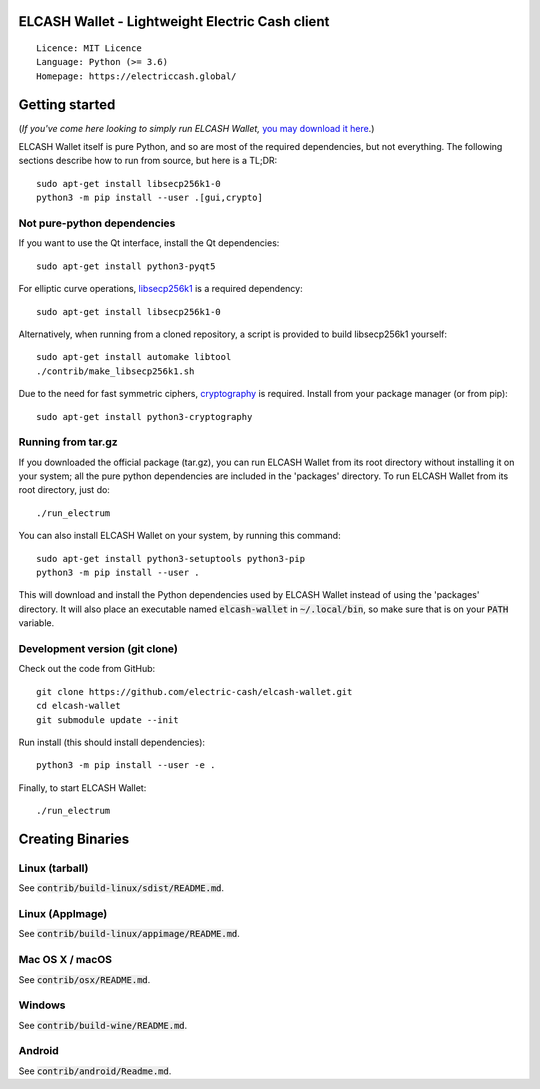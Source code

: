ELCASH Wallet - Lightweight Electric Cash client
================================================

::

  Licence: MIT Licence
  Language: Python (>= 3.6)
  Homepage: https://electriccash.global/


Getting started
===============

(*If you've come here looking to simply run ELCASH Wallet,* `you may download it here`_.)

.. _you may download it here: https://electriccash.global/#download

ELCASH Wallet itself is pure Python, and so are most of the required dependencies,
but not everything. The following sections describe how to run from source, but here
is a TL;DR::

    sudo apt-get install libsecp256k1-0
    python3 -m pip install --user .[gui,crypto]


Not pure-python dependencies
----------------------------

If you want to use the Qt interface, install the Qt dependencies::

    sudo apt-get install python3-pyqt5

For elliptic curve operations, `libsecp256k1`_ is a required dependency::

    sudo apt-get install libsecp256k1-0

Alternatively, when running from a cloned repository, a script is provided to build
libsecp256k1 yourself::

    sudo apt-get install automake libtool
    ./contrib/make_libsecp256k1.sh

Due to the need for fast symmetric ciphers, `cryptography`_ is required.
Install from your package manager (or from pip)::

    sudo apt-get install python3-cryptography



.. _libsecp256k1: https://github.com/bitcoin-core/secp256k1
.. _pycryptodomex: https://github.com/Legrandin/pycryptodome
.. _cryptography: https://github.com/pyca/cryptography

Running from tar.gz
-------------------

If you downloaded the official package (tar.gz), you can run
ELCASH Wallet from its root directory without installing it on your
system; all the pure python dependencies are included in the 'packages'
directory. To run ELCASH Wallet from its root directory, just do::

    ./run_electrum

You can also install ELCASH Wallet on your system, by running this command::

    sudo apt-get install python3-setuptools python3-pip
    python3 -m pip install --user .

This will download and install the Python dependencies used by
ELCASH Wallet instead of using the 'packages' directory.
It will also place an executable named :code:`elcash-wallet` in :code:`~/.local/bin`,
so make sure that is on your :code:`PATH` variable.


Development version (git clone)
-------------------------------

Check out the code from GitHub::

    git clone https://github.com/electric-cash/elcash-wallet.git
    cd elcash-wallet
    git submodule update --init

Run install (this should install dependencies)::

    python3 -m pip install --user -e .


Finally, to start ELCASH Wallet::

    ./run_electrum



Creating Binaries
=================

Linux (tarball)
---------------

See :code:`contrib/build-linux/sdist/README.md`.


Linux (AppImage)
----------------

See :code:`contrib/build-linux/appimage/README.md`.


Mac OS X / macOS
----------------

See :code:`contrib/osx/README.md`.


Windows
-------

See :code:`contrib/build-wine/README.md`.


Android
-------

See :code:`contrib/android/Readme.md`.
